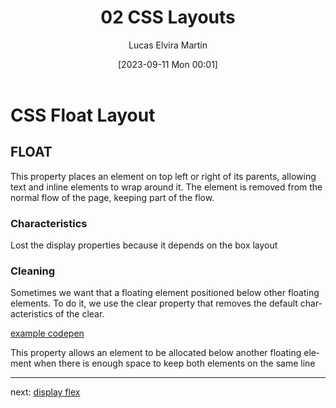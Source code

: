 #+title: 02 CSS Layouts
#+date: [2023-09-11 Mon 00:01]
#+author: Lucas Elvira Martín
#+DESCRIPTION: Session for Week 2. CSS Float Layout
#+language: en
#+exclude_tags: noexport
#+creator: Emacs 28.2 (Org mode 9.5.5)

* Table of content :TOC:noexport:
- [[#css-float-layout][CSS Float Layout]]
  - [[#float][FLOAT]]

* CSS Float Layout

** FLOAT

This property places an element on top left or right of its parents, allowing
text and inline elements to wrap around it. The element is removed from the
normal flow of the page, keeping part of the flow.

*** Characteristics
Lost the display properties because it depends on the box layout

*** Cleaning
Sometimes we want that a floating element positioned below other floating
elements. To do it, we use the clear property that removes the default
characteristics of the clear.

#+ATTR_HTML: :target _blank
[[https://codepen.io/luelvira/pen/oNdBLdW][example codepen]]

This property allows an element to be allocated below another floating element
when there is enough space to keep both elements on the same line

-----

next: [[file:02-css-display-flex.org][display flex]]
